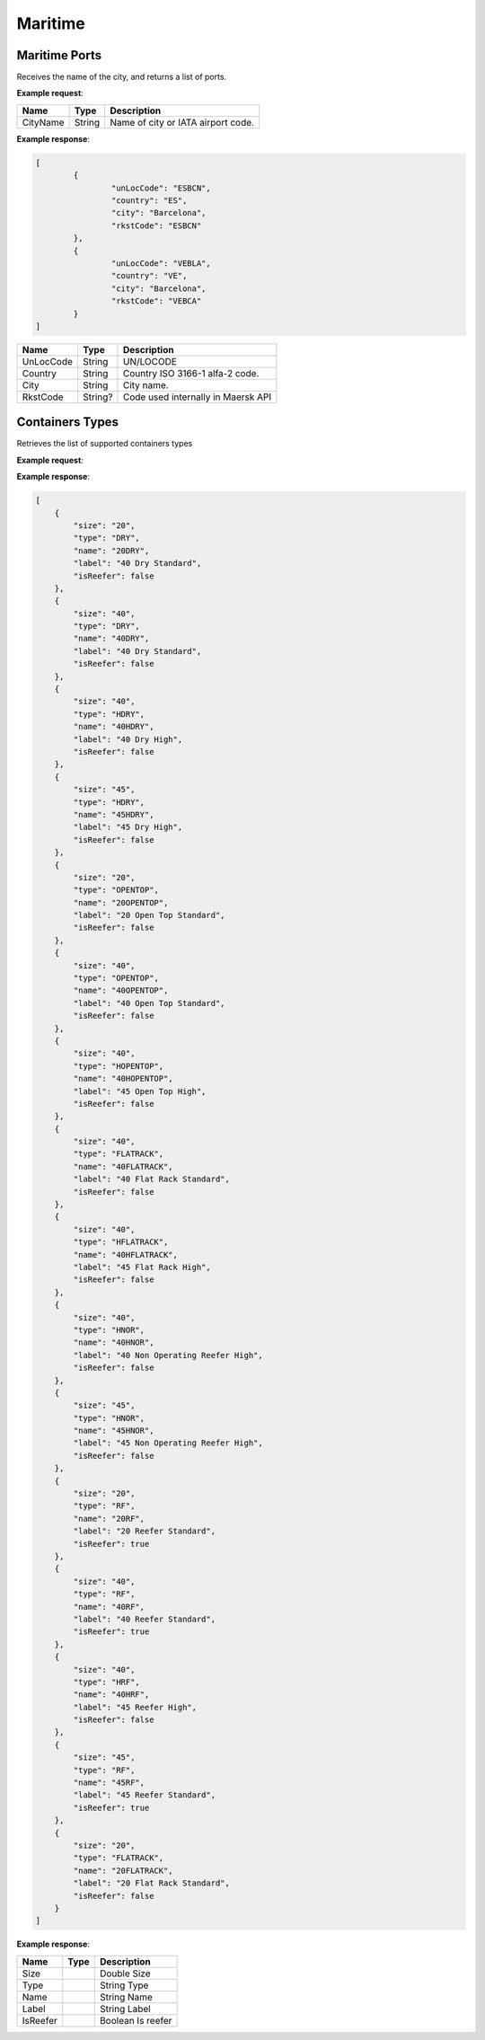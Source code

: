 =============================
Maritime
=============================

Maritime Ports
----------------
Receives the name of the city, and returns a list of ports.

**Example request**:
    
.. http:get:: /v1/maritime/ports?cityName=(string: port)

.. tabs::
    .. code-tab:: bash

        $ curl \
            -H "Content-Type: application/json" \
            -H "Authorization: Bearer <token>" \
            https://<env>.freightol.com/v1/maritime/ports?CityName=barcelona

=============  =======  =================================================
Name            Type    Description
=============  =======  =================================================
CityName       String    Name of city or IATA airport code.
=============  =======  =================================================

**Example response**:

.. sourcecode:: json

	[
		{
			"unLocCode": "ESBCN",
			"country": "ES",
			"city": "Barcelona",
			"rkstCode": "ESBCN"
		},
		{
			"unLocCode": "VEBLA",
			"country": "VE",
			"city": "Barcelona",
			"rkstCode": "VEBCA"
		}
	]

=============  =======  ======================================================
Name            Type    Description
=============  =======  ======================================================
UnLocCode      String   UN/LOCODE 
Country        String   Country ISO 3166-1 alfa-2 code.
City           String   City name.
RkstCode       String?  Code used internally in Maersk API
=============  =======  ======================================================

.. autosummary::
   :toctree: generated

Containers Types
----------------
Retrieves the list of supported containers types

**Example request**:

.. http:get:: /v1/maritime/containers

.. tabs::
    .. code-tab:: bash

        $ curl -X 'GET' \
			'https://<env>.freightol.com/v1/maritime/containers' \
			-H "Content-Type: application/json" \
            -H "Authorization: Bearer <token>" 
  
  
**Example response**:

.. sourcecode:: json

	[
	    {
		"size": "20",
		"type": "DRY",
		"name": "20DRY",
		"label": "40 Dry Standard",
		"isReefer": false
	    },
	    {
		"size": "40",
		"type": "DRY",
		"name": "40DRY",
		"label": "40 Dry Standard",
		"isReefer": false
	    },
	    {
		"size": "40",
		"type": "HDRY",
		"name": "40HDRY",
		"label": "40 Dry High",
		"isReefer": false
	    },
	    {
		"size": "45",
		"type": "HDRY",
		"name": "45HDRY",
		"label": "45 Dry High",
		"isReefer": false
	    },
	    {
		"size": "20",
		"type": "OPENTOP",
		"name": "20OPENTOP",
		"label": "20 Open Top Standard",
		"isReefer": false
	    },
	    {
		"size": "40",
		"type": "OPENTOP",
		"name": "40OPENTOP",
		"label": "40 Open Top Standard",
		"isReefer": false
	    },
	    {
		"size": "40",
		"type": "HOPENTOP",
		"name": "40HOPENTOP",
		"label": "45 Open Top High",
		"isReefer": false
	    },
	    {
		"size": "40",
		"type": "FLATRACK",
		"name": "40FLATRACK",
		"label": "40 Flat Rack Standard",
		"isReefer": false
	    },
	    {
		"size": "40",
		"type": "HFLATRACK",
		"name": "40HFLATRACK",
		"label": "45 Flat Rack High",
		"isReefer": false
	    },
	    {
		"size": "40",
		"type": "HNOR",
		"name": "40HNOR",
		"label": "40 Non Operating Reefer High",
		"isReefer": false
	    },
	    {
		"size": "45",
		"type": "HNOR",
		"name": "45HNOR",
		"label": "45 Non Operating Reefer High",
		"isReefer": false
	    },
	    {
		"size": "20",
		"type": "RF",
		"name": "20RF",
		"label": "20 Reefer Standard",
		"isReefer": true
	    },
	    {
		"size": "40",
		"type": "RF",
		"name": "40RF",
		"label": "40 Reefer Standard",
		"isReefer": true
	    },
	    {
		"size": "40",
		"type": "HRF",
		"name": "40HRF",
		"label": "45 Reefer High",
		"isReefer": false
	    },
	    {
		"size": "45",
		"type": "RF",
		"name": "45RF",
		"label": "45 Reefer Standard",
		"isReefer": true
	    },
	    {
		"size": "20",
		"type": "FLATRACK",
		"name": "20FLATRACK",
		"label": "20 Flat Rack Standard",
		"isReefer": false
	    }
	]

**Example response**:

=======================   ==========   ===============================================
Name                      Type         Description
=======================   ==========   ===============================================
Size		       			Double	     Size
Type		      			String       Type
Name		       			String       Name
Label		       			String       Label
IsReefer		       		Boolean      Is reefer
=======================   ==========   ===============================================
